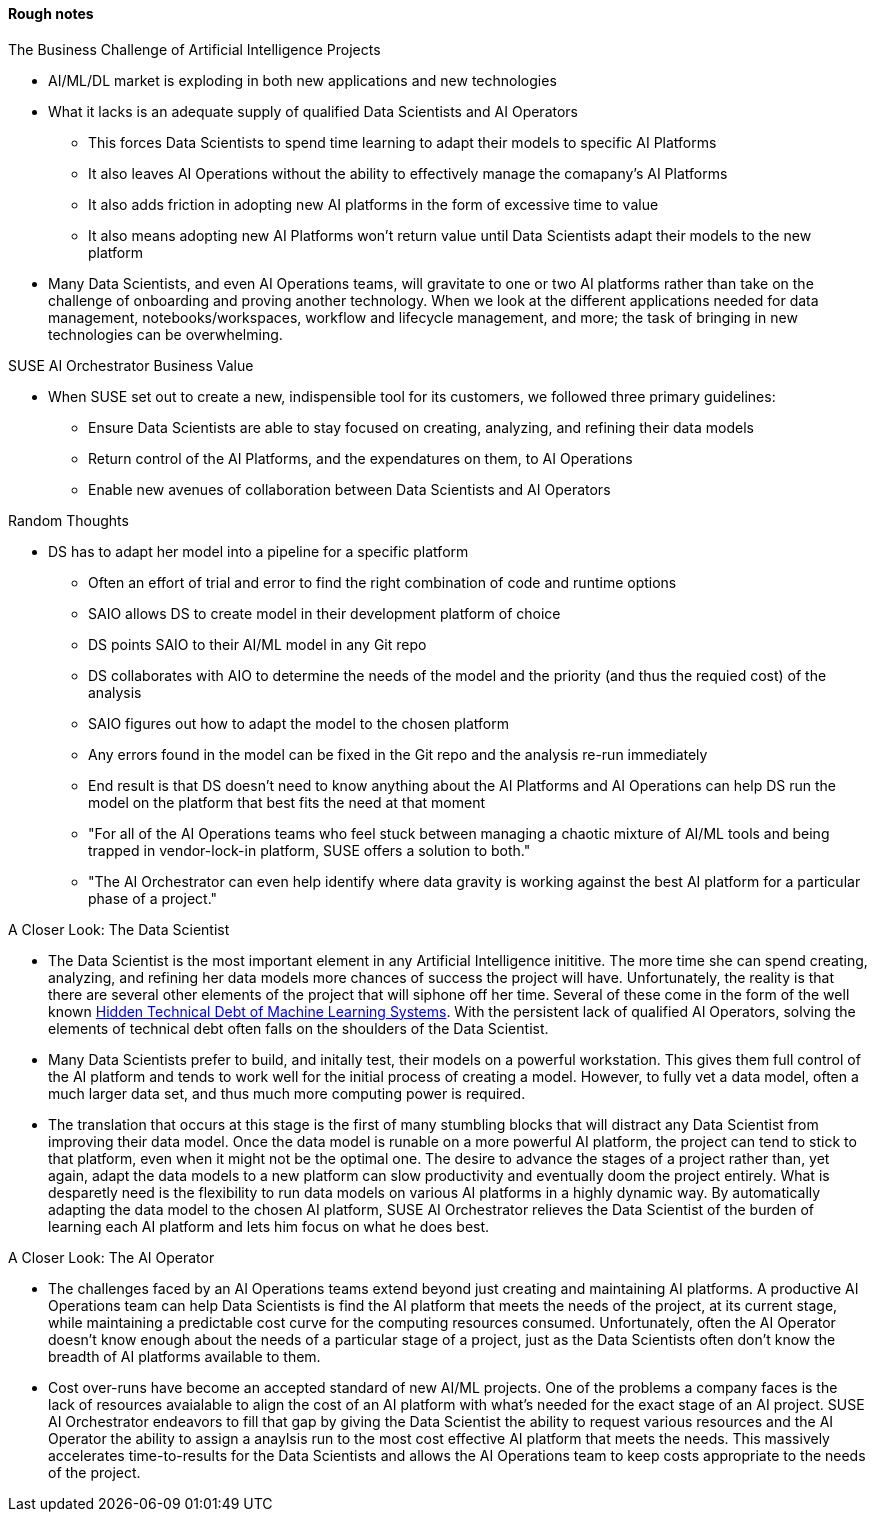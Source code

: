 
#### Rough notes

.The Business Challenge of Artificial Intelligence Projects
* AI/ML/DL market is exploding in both new applications and new technologies
* What it lacks is an adequate supply of qualified Data Scientists and AI Operators
** This forces Data Scientists to spend time learning to adapt their models to specific AI Platforms
** It also leaves AI Operations without the ability to effectively manage the comapany's AI Platforms 
** It also adds friction in adopting new AI platforms in the form of excessive time to value
** It also means adopting new AI Platforms won't return value until Data Scientists adapt their models to the new platform
* Many Data Scientists, and even AI Operations teams, will gravitate to one or two AI platforms rather than take on the challenge of onboarding and proving another technology. When we look at the different applications needed for data management, notebooks/workspaces, workflow and lifecycle management, and more; the task of bringing in new technologies can be overwhelming.



.SUSE AI Orchestrator Business Value
* When SUSE set out to create a new, indispensible tool for its customers, we followed three primary guidelines:
** Ensure Data Scientists are able to stay focused on creating, analyzing, and refining their data models
** Return control of the AI Platforms, and the expendatures on them, to AI Operations
** Enable new avenues of collaboration between Data Scientists and AI Operators

.Random Thoughts
* DS has to adapt her model into a pipeline for a specific platform
** Often an effort of trial and error to find the right combination of code and runtime options
** SAIO allows DS to create model in their development platform of choice 
** DS points SAIO to their AI/ML model in any Git repo 
** DS collaborates with AIO to determine the needs of the model and the priority (and thus the requied cost) of the analysis
** SAIO figures out how to adapt the model to the chosen platform
** Any errors found in the model can be fixed in the Git repo and the analysis re-run immediately
** End result is that DS doesn't need to know anything about the AI Platforms and AI Operations can help DS run the model on the platform that best fits the need at that moment
** "For all of the AI Operations teams who feel stuck between managing a chaotic mixture of AI/ML tools and being trapped in vendor-lock-in platform, SUSE offers a solution to both."
** "The AI Orchestrator can even help identify where data gravity is working against the best AI platform for a particular phase of a project."

.A Closer Look: The Data Scientist
* The Data Scientist is the most important element in any Artificial Intelligence inititive. The more time she can spend creating, analyzing, and refining her data models more chances of success the project will have. Unfortunately, the reality is that there are several other elements of the project that will siphone off her time. Several of these come in the form of the well known https://papers.nips.cc/paper/5656-hidden-technical-debt-in-machine-learning-systems.pdf[Hidden Technical Debt of Machine Learning Systems]. With the persistent lack of qualified AI Operators, solving the elements of technical debt often falls on the shoulders of the Data Scientist.
* Many Data Scientists prefer to build, and initally test, their models on a powerful workstation. This gives them full control of the AI platform and tends to work well for the initial process of creating a model. However, to fully vet a data model, often a much larger data set, and thus much more computing power is required. 
* The translation that occurs at this stage is the first of many stumbling blocks that will distract any Data Scientist from improving their data model. Once the data model is runable on a more powerful AI platform, the project can tend to stick to that platform, even when it might not be the optimal one. The desire to advance the stages of a project rather than, yet again, adapt the data models to a new platform can slow productivity and eventually doom the project entirely. What is desparetly need is the flexibility to run data models on various AI platforms in a highly dynamic way. By automatically adapting the data model to the chosen AI platform, SUSE AI Orchestrator relieves the Data Scientist of the burden of learning each AI platform and lets him focus on what he does best.

.A Closer Look: The AI Operator
* The challenges faced by an AI Operations teams extend beyond just creating and maintaining AI platforms. A productive AI Operations team can help Data Scientists is find the AI platform that meets the needs of the project, at its current stage, while maintaining a predictable cost curve for the computing resources consumed. Unfortunately, often the AI Operator doesn't know enough about the needs of a particular stage of a project, just as the Data Scientists often don't know the breadth of AI platforms available to them. 
* Cost over-runs have become an accepted standard of new AI/ML projects. One of the problems a company faces is the lack of resources avaialable to align the cost of an AI platform with what's needed for the exact stage of an AI project. SUSE AI Orchestrator endeavors to fill that gap by giving the Data Scientist the ability to request various resources and the AI Operator the ability to assign a anaylsis run to the most cost effective AI platform that meets the needs. This massively accelerates time-to-results for the Data Scientists and allows the AI Operations team to keep costs appropriate to the needs of the project.





// vim: set syntax=asciidoc:
